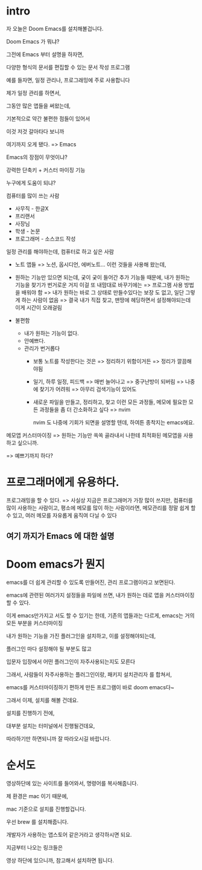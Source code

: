 * intro
자 오늘은 Doom Emacs를 설치해볼겁니다.

Doom Emacs 가 뭐냐?

그전에 Emacs 부터 설명을 하자면,

다양한 형식의 문서를 편집할 수 있는 문서 작성 프로그램

예를 들자면, 일정 관리나, 프로그래밍에 주로 사용합니다

제가 일정 관리를 하면서,

그동안 많은 앱들을 써왔는데,

기본적으로 약간 불편한 점들이 있어서


이것 저것 갈아타다 보니까

여기까지 오게 됐다. => Emacs

Emacs의 장점이 무엇이냐?

강력한 단축키 + 커스터 마이징 기능

누구에게 도움이 되냐?

컴퓨터를 많이 쓰는 사람
- 사무직 - 한글X
- 프리랜서
- 사장님
- 학생 - 논문
- 프로그래머 - 소스코드 작성

일정 관리를 해야하는데, 컴퓨터로 하고 싶은 사람
- 노트 앱들 => 노션, 옵시디언, 에버노트... 이런 것들을 사용해 왔는데,
- 원하는 기능만 있으면 되는데, 궂이 궂이 들어간 추가 기능들 때문에,
  내가 원하는 기능을 찾기가 번거로운 거지
  이걸 또 내맘대로 바꾸기에는 => 프로그램 사용 방법을 배워야 함
  => 내가 원하는 바로 그 상태로 만들수있다는 보장 도 없고, 일단 그렇게 하는 사람이 없음 => 결국 내가 직접 찾고, 맨땅에 헤딩하면서 설정해야되는데 이게 시간이 오래걸림

- 불편함
  + 내가 원하는 기능이 없다.
  + 안예쁘다.
  + 관리가 번거롭다
    - 보통 노트를 작성한다는 것은 => 정리하기 위함이거든 => 정리가 깔끔해야됨

    - 일기, 하루 일정, 피드백 => 매번 늘어나고 => 중구난방이 되버림 => 나중에 찾기가 어려워 => 아무리 검색기능이 있어도

    - 새로운 파일을 만들고, 정리하고, 찾고 이런 모든 과정들, 메모에 필요한 모든 과정들을 좀 더 간소화하고 싶다 => nvim

      nvim 도 나중에 기회가 되면을 설명할 텐데,
      하여튼 종착지는 emacs에요.


메모앱 커스터마이징
=> 원하는 기능만 쏙쏙 골라내서 나한테 최적화된 메모앱을 사용하고 싶으니까.

=> 예쁘기까지 하다?


* 프로그래머에게 유용하다.
프로그래밍을 할 수 있다. => 사실상 지금은 프로그래머가 가장 많이 쓰지만,
컴퓨터를 많이 사용하는 사람이고, 평소에 메모를 많이 하는 사람이라면,
메모관리를 정말 쉽게 할 수 있고, 여러 메모를 자유롭게 움직여 다닐 수 있다

** 여기 까지가 Emacs 에 대한 설명


* Doom emacs가 뭔지

emacs를 더 쉽게 관리할 수 있도록 만들어진, 관리 프로그램이라고 보면된다.

emacs에 관련된 여러가지 설정들을 파일에 쓰면, 내가 원하는 데로 앱을 커스터마이징 할 수 있다.

이게 emacs만가지고 서도 할 수 있기는 한데, 기존의 앱들과는 다르게, emacs는 거의 모든 부분을 커스터마이징

내가 원하는 기능을 가진 플러그인을 설치하고, 이를 설정해야되는데,

플러그인 마다 설정해야 될 부분도 많고

입문자 입장에서 어떤 플러그인이 자주사용되는지도 모른다


그래서, 사람들이 자주사용하는 플러그인이랑, 패키지 설치관리자 를 합쳐서,

emacs를 커스터마이징하기 편하게 만든 프로그램이 바로 doom emacs다~

그래서 이제, 설치를 해볼 건데요.

설치를 진행하기 전에,

대부분 설치는 터미널에서 진행될건데요,

따라하기만 하면되니까 잘 따라오시길 바랍니다.



* 순서도
영상하단에 있는 사이트를 들어와서, 명령어를 복사해줍니다.







제 환경은 mac 이기 때문에,

mac 기준으로 설치를 진행할겁니다.









우선 brew 를 설치해줍니다.

개발자가 사용하는 앱스토어 같은거라고 생각하시면 되요.









지금부터 나오는 링크들은

영상 하단에 있으니까, 참고해서 설치하면 됩니다.
